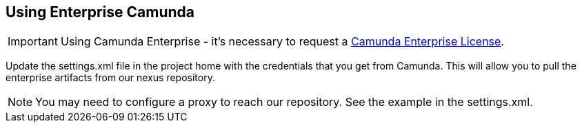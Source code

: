 ## Using Enterprise Camunda

IMPORTANT: Using Camunda Enterprise - it's necessary to request a https://camunda.com/download/enterprise/[Camunda Enterprise License].

====
Update the settings.xml file in the project home with the credentials that you get from Camunda. This will allow you to pull the enterprise artifacts from our nexus repository.
====
NOTE: You may need to configure a proxy to reach our repository. See the example in the settings.xml.

//### Loading Test Data
//TODO: Create REST end-point to parse csv and load service request data, start processes associating with a service id/business key
